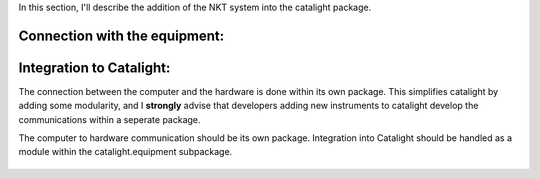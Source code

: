 In this section, I'll describe the addition of the NKT system into the catalight package.

Connection with the equipment:
------------------------------



Integration to Catalight:
-------------------------
The connection between the computer and the hardware is done within its own package. This simplifies catalight by adding some modularity, and I **strongly** advise that developers adding new instruments to catalight develop the communications within a seperate package.

The computer to hardware communication should be its own package.
Integration into Catalight should be handled as a module within the catalight.equipment subpackage.

.. figure:: _static/images/nkt_additions/expt_expt_types.png
